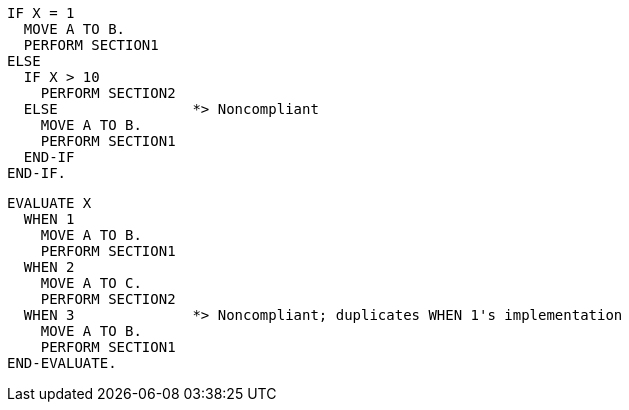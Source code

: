 [source,cobol,diff-id=1,diff-type=noncompliant]
----
IF X = 1
  MOVE A TO B.
  PERFORM SECTION1
ELSE
  IF X > 10
    PERFORM SECTION2
  ELSE                *> Noncompliant
    MOVE A TO B.
    PERFORM SECTION1
  END-IF
END-IF.
----

[source,cobol,diff-id=2,diff-type=noncompliant]
----
EVALUATE X
  WHEN 1
    MOVE A TO B.
    PERFORM SECTION1
  WHEN 2
    MOVE A TO C.
    PERFORM SECTION2
  WHEN 3              *> Noncompliant; duplicates WHEN 1's implementation
    MOVE A TO B.
    PERFORM SECTION1
END-EVALUATE.
----